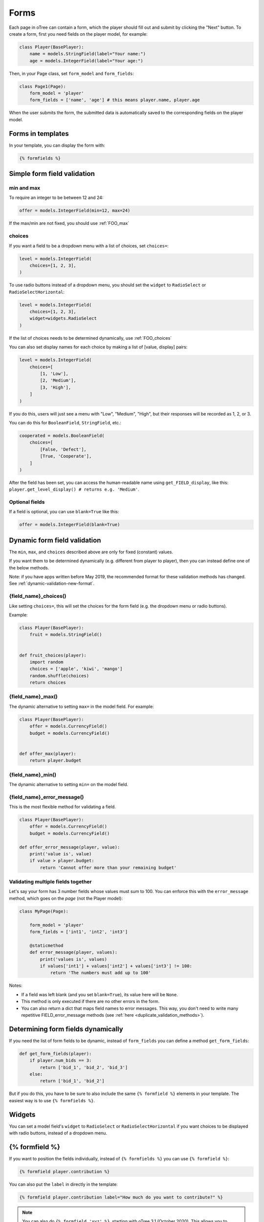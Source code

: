.. _forms:

Forms
=====

Each page in oTree can contain a form, which the player should fill out
and submit by clicking the "Next" button. To create a form, first
you need fields on the player model, for example:

.. code-block:: python

    class Player(BasePlayer):
        name = models.StringField(label="Your name:")
        age = models.IntegerField(label="Your age:")

Then, in your Page class, set ``form_model`` and ``form_fields``:

.. code-block:: python

    class Page1(Page):
        form_model = 'player'
        form_fields = ['name', 'age'] # this means player.name, player.age

When the user submits the form, the submitted data is automatically
saved to the corresponding fields on the player model.

.. _label:

Forms in templates
------------------

In your template, you can display the form with:

.. code-block:: html

    {% formfields %}

.. _form-validation:

Simple form field validation
----------------------------

min and max
~~~~~~~~~~~

To require an integer to be between 12 and 24:

.. code-block:: python

    offer = models.IntegerField(min=12, max=24)

If the max/min are not fixed, you should use :ref:`FOO_max`

.. _choices:

choices
~~~~~~~

If you want a field to be a dropdown menu with a list of choices,
set ``choices=``:

.. code-block:: python

    level = models.IntegerField(
        choices=[1, 2, 3],
    )

To use radio buttons instead of a dropdown menu,
you should set the ``widget`` to ``RadioSelect`` or ``RadioSelectHorizontal``:

.. code-block:: python

    level = models.IntegerField(
        choices=[1, 2, 3],
        widget=widgets.RadioSelect
    )

If the list of choices needs to be determined dynamically, use :ref:`FOO_choices`

You can also set display names for each choice
by making a list of [value, display] pairs:

.. code-block:: python

    level = models.IntegerField(
        choices=[
            [1, 'Low'],
            [2, 'Medium'],
            [3, 'High'],
        ]
    )

If you do this, users will just see a menu with "Low", "Medium", "High",
but their responses will be recorded as 1, 2, or 3.

You can do this for ``BooleanField``, ``StringField``, etc.:

.. code-block:: python

    cooperated = models.BooleanField(
        choices=[
            [False, 'Defect'],
            [True, 'Cooperate'],
        ]
    )


After the field has been set, you can access the human-readable name
using
``get_FIELD_display``, like this:
``player.get_level_display() # returns e.g. 'Medium'``.

Optional fields
~~~~~~~~~~~~~~~

If a field is optional, you can use ``blank=True`` like this:

.. code-block:: python

    offer = models.IntegerField(blank=True)

.. _dynamic_validation:

Dynamic form field validation
-----------------------------

The ``min``, ``max``, and ``choices`` described above are only
for fixed (constant) values.
 
If you want them to be determined dynamically
(e.g. different from player to player),
then you can instead define one of the below methods.

Note: if you have apps written before May 2019, the recommended format for these validation methods
has changed. See :ref:`dynamic-validation-new-format`.

.. _FOO_choices:

{field_name}_choices()
~~~~~~~~~~~~~~~~~~~~~~

Like setting ``choices=``,
this will set the choices for the form field
(e.g. the dropdown menu or radio buttons).

Example:

.. code-block:: python

    class Player(BasePlayer):
        fruit = models.StringField()


    def fruit_choices(player):
        import random
        choices = ['apple', 'kiwi', 'mango']
        random.shuffle(choices)
        return choices

.. _FOO_max:

{field_name}_max()
~~~~~~~~~~~~~~~~~~

The dynamic alternative to setting ``max=`` in the model field. For example:

.. code-block:: python

    class Player(BasePlayer):
        offer = models.CurrencyField()
        budget = models.CurrencyField()


    def offer_max(player):
        return player.budget

{field_name}_min()
~~~~~~~~~~~~~~~~~~

The dynamic alternative to setting ``min=`` on the model field.

.. _FOO_error_message:

{field_name}_error_message()
~~~~~~~~~~~~~~~~~~~~~~~~~~~~

This is the most flexible method for validating a field.

.. code-block:: python

    class Player(BasePlayer):
        offer = models.CurrencyField()
        budget = models.CurrencyField()

    def offer_error_message(player, value):
        print('value is', value)
        if value > player.budget:
            return 'Cannot offer more than your remaining budget'


.. _error_message:

Validating multiple fields together
~~~~~~~~~~~~~~~~~~~~~~~~~~~~~~~~~~~

Let's say your form has 3 number fields whose values must sum to 100.
You can enforce this with the ``error_message`` method, which goes on the *page* (not the Player model):

.. code-block:: python

    class MyPage(Page):

        form_model = 'player'
        form_fields = ['int1', 'int2', 'int3']

        @staticmethod
        def error_message(player, values):
            print('values is', values)
            if values['int1'] + values['int2'] + values['int3'] != 100:
                return 'The numbers must add up to 100'

Notes:

-   If a field was left blank (and you set ``blank=True``), its value here will be ``None``.
-   This method is only executed if there are no other errors in the form.
-   You can also return a dict that maps field names to error messages.
    This way, you don't need to write many repetitive FIELD_error_message methods
    (see :ref:`here <duplicate_validation_methods>`).

.. _get_form_fields:

Determining form fields dynamically
-----------------------------------

If you need the list of form fields to be dynamic, instead of
``form_fields`` you can define a method ``get_form_fields``:

.. code-block:: python

    def get_form_fields(player):
        if player.num_bids == 3:
            return ['bid_1', 'bid_2', 'bid_3']
        else:
            return ['bid_1', 'bid_2']

But if you do this, you have to be sure to also include the same
``{% formfield %}`` elements in your template. The easiest way is to use
``{% formfields %}``.

Widgets
-------

You can set a model field's ``widget`` to ``RadioSelect`` or ``RadioSelectHorizontal`` if you want choices
to be displayed with radio buttons, instead of a dropdown menu.


{% formfield %}
---------------

If you want to position the fields individually,
instead of ``{% formfields %}`` you can use ``{% formfield %}``:

.. code-block:: html

    {% formfield player.contribution %}


You can also put the ``label`` in directly in the template:

.. code-block:: html

    {% formfield player.contribution label="How much do you want to contribute?" %}

.. note::

    You can also do ``{% formfield 'xyz' %}``, starting with oTree 3.1 (October 2020).
    This allows you to provide the field name as a variable and loop over form fields
    in different ways.

.. _manual-forms:

Customizing a field's appearance
--------------------------------

``{% formfields %}`` and ``{% formfield %}`` are easy to use because they automatically output
all necessary parts of a form field (the input, the label, and any error messages),
with Bootstrap styling.

However, if you want more control over the appearance and layout,
you can use manual field rendering. Instead of ``{% formfield 'my_field' %}``,
do ``{{ form.my_field }}``, to get just the input element.
Just remember to also include ``{% if form.my_field.errors %}{{ form.my_field.errors.0 }}{% endif %}``.

.. _radio-table:
.. _subwidgets:

Example: Radio buttons in tables and other custom layouts
~~~~~~~~~~~~~~~~~~~~~~~~~~~~~~~~~~~~~~~~~~~~~~~~~~~~~~~~~

Let's say you have a set of ``IntegerField`` in your model:

.. code-block:: python

    class Player(BasePlayer):
        offer_1 = models.IntegerField(widget=widgets.RadioSelect, choices=[1,2,3])
        offer_2 = models.IntegerField(widget=widgets.RadioSelect, choices=[1,2,3])
        offer_3 = models.IntegerField(widget=widgets.RadioSelect, choices=[1,2,3])
        offer_4 = models.IntegerField(widget=widgets.RadioSelect, choices=[1,2,3])
        offer_5 = models.IntegerField(widget=widgets.RadioSelect, choices=[1,2,3])

And you'd like to present them as a likert scale, where each option is
in a separate column.

(First, try to reduce the code duplication in your model by following
the instructions in :ref:`many-fields`.)

Because the options must be in separate table cells,
the ordinary ``RadioSelectHorizontal`` widget will not work here.

Instead, you should simply loop over the choices in the field as follows:

.. code-block:: html

    <tr>
        <td>{{ form.offer_1.label }}</td>
        {% for choice in form.offer_1 %}
            <td>{{ choice }}</td>
        {% endfor %}
    </tr>

If you have many fields with the same number of choices,
you can arrange them in a table:

.. code-block:: html

    <table class="table">
        {% for field in form %}
            <tr>
                <th>{{ field.label }}</th>
                {% for choice in field %}
                    <td>{{ choice }}</td>
                {% endfor %}
            </tr>
        {% endfor %}
    </table>

.. _raw_html:

Raw HTML widgets
----------------

If ``{% formfields %}`` and :ref:`manual field rendering <manual-forms>`
don't give you the appearance you want,
you can write your own widget in raw HTML.
However, you will lose the convenient features handled
automatically by oTree. For example, if the form has an error and the page
re-loads, all entries by the user may be wiped out.

First, add an ``<input>`` element.
For example, if your ``form_fields`` includes ``my_field``,
you can do ``<input name="my_field" type="checkbox" />``
(some other common types are ``radio``, ``text``, ``number``, and ``range``).

Second, you should usually include ``{% if form.my_field.errors %}{{ form.my_field.errors.0 }}{% endif %}``,
so that if the participant submits an incorrect or missing value),
they can see the error message.

Raw HTML example: slider
~~~~~~~~~~~~~~~~~~~~~~~~

If you want a slider, instead of ``{% formfields %}``,
put HTML like this in your template:

.. code-block:: html

    <label class="col-form-label">
        Pizza is the best food:
    </label>

    <div class="input-group">
        <div class="input-group-prepend">
            <span class="input-group-text">Disagree</span>
        </div>

        <input type="range" name="pizza" min="-2" max="2" step="1" class="form-range">

        <div class="input-group-append">
            <span class="input-group-text">Agree</span>
        </div>
    </div>

If you want to show the current numeric value, or hide the knob until the slider is clicked,
you could do that with JavaScript,
but consider using the ``RadioSelectHorizontal`` widget instead.

Raw HTML example: custom user interface with JavaScript
~~~~~~~~~~~~~~~~~~~~~~~~~~~~~~~~~~~~~~~~~~~~~~~~~~~~~~~

Let's say you don't want users to fill out form fields,
but instead interact with some sort of visual app, like a clicking on a chart
or playing a graphical game. Or, you want to record extra data like how long
they spent on part of the page, how many times they clicked, etc.

First, build your interface using HTML and JavaScript.
Then use JavaScript to write the results into a
hidden form field. For example:

.. code-block:: python

    # Player class
    num_clicks = models.IntegerField()

    # page
    form_fields = ['num_clicks']

    # HTML
    <input type="hidden" name="num_clicks" id="num_clicks" />

    # JavaScript
    document.getElementById('num_clicks').value = 42;

When the page is submitted, the value of your hidden input will be recorded
in oTree like any other form field.

Buttons
-------

Button that submits the form
~~~~~~~~~~~~~~~~~~~~~~~~~~~~

If your page only contains 1 decision,
you could omit the ``{% next_button %}``
and instead have the user click on one of several buttons
to go to the next page.

For example, let's say your Player model has ``offer_accepted = models.BooleanField()``,
and rather than a radio button you'd like to present it as a button like this:

.. image:: _static/forms/yes-no-buttons.png
    :align: center

First, put ``offer_accepted`` in your Page's ``form_fields`` as usual.
Then put this code in the template:

.. code-block:: html

    <p>Do you wish to accept the offer?</p>
    <div>
        <button name="offer_accepted" value="True">Yes</button>
        <button name="offer_accepted" value="False">No</button>
    </div>

You can use this technique for any type of field,
not just ``BooleanField``.

Button that doesn't submit the form
~~~~~~~~~~~~~~~~~~~~~~~~~~~~~~~~~~~

If the button has some purpose other than submitting the form,
add ``type="button"``:

.. code-block:: html

    <button>
        Clicking this will submit the form
    </button>

    <button type="button">
        Clicking this will not submit the form
    </button>


Miscellaneous & advanced
------------------------

Form fields with dynamic labels
~~~~~~~~~~~~~~~~~~~~~~~~~~~~~~~

If the label should contain a variable, you can construct the string in your page:

.. code-block:: python

    class Contribute(Page):
        form_model = 'player'
        form_fields = ['contribution']

        @staticmethod
        def vars_for_template(player):
            return dict(
                contribution_label='How much of your {} do you want to contribute?'.format(player.endowment)
            )

Then, in the template:

.. code-block:: html

    {% formfield player.contribution label=contribution_label %}

If you use this technique, you may also want to use :ref:`dynamic_validation`.

